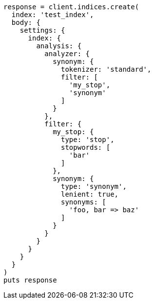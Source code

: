[source, ruby]
----
response = client.indices.create(
  index: 'test_index',
  body: {
    settings: {
      index: {
        analysis: {
          analyzer: {
            synonym: {
              tokenizer: 'standard',
              filter: [
                'my_stop',
                'synonym'
              ]
            }
          },
          filter: {
            my_stop: {
              type: 'stop',
              stopwords: [
                'bar'
              ]
            },
            synonym: {
              type: 'synonym',
              lenient: true,
              synonyms: [
                'foo, bar => baz'
              ]
            }
          }
        }
      }
    }
  }
)
puts response
----
